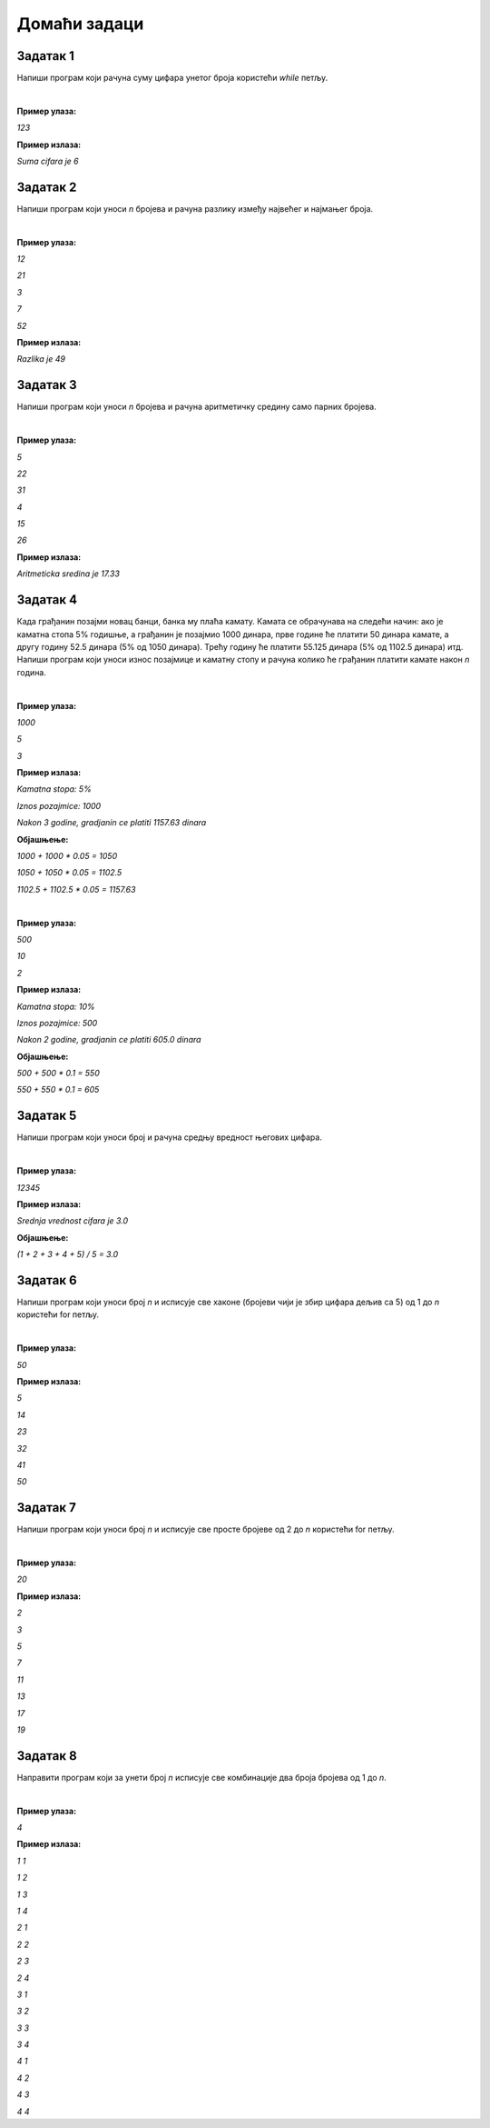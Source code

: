 Домаћи задаци
=============

Задатак 1
----------

Напиши програм који рачуна суму цифара унетог броја користећи `while` петљу.

|

**Пример улаза:**

`123`

**Пример излаза:**

`Suma cifara je 6`



Задатак 2
----------

Напиши програм који уноси `n` бројева и рачуна разлику између највећег и најмањег броја.

|

**Пример улаза:**

`12`

`21`

`3`

`7`

`52`

**Пример излаза:**

`Razlika je 49`



Задатак 3
----------

Напиши програм који уноси `n` бројева и рачуна аритметичку средину само парних бројева.

|

**Пример улаза:**

`5`

`22`

`31`

`4`

`15`

`26`

**Пример излаза:**

`Aritmeticka sredina je 17.33`



Задатак 4
----------

Када грађанин позајми новац банци, банка му плаћа камату. 
Камата се обрачунава на следећи начин: ако је каматна стопа 5% годишње, 
а грађанин је позајмио 1000 динара, прве године ће платити 50 динара камате, 
а другу годину 52.5 динара (5% од 1050 динара). Трећу годину ће платити 55.125 динара 
(5% од 1102.5 динара) итд. Напиши програм који уноси износ позајмице и каматну стопу и 
рачуна колико ће грађанин платити камате након `n` година.

|

**Пример улаза:**

`1000`

`5`

`3`

**Пример излаза:**

`Kamatna stopa: 5%`

`Iznos pozajmice: 1000`

`Nakon 3 godine, gradjanin ce platiti 1157.63 dinara`

**Објашњење:** 

`1000 + 1000 * 0.05 = 1050`

`1050 + 1050 * 0.05 = 1102.5`

`1102.5 + 1102.5 * 0.05 = 1157.63`

|

**Пример улаза:**

`500`

`10`

`2`

**Пример излаза:**

`Kamatna stopa: 10%`

`Iznos pozajmice: 500`

`Nakon 2 godine, gradjanin ce platiti 605.0 dinara`

**Објашњење:** 

`500 + 500 * 0.1 = 550`

`550 + 550 * 0.1 = 605`



Задатак 5
----------

Напиши програм који уноси број и рачуна средњу вредност његових цифара.

|

**Пример улаза:**

`12345`

**Пример излаза:**

`Srednja vrednost cifara je 3.0`

**Објашњење:** 

`(1 + 2 + 3 + 4 + 5) / 5 = 3.0`



Задатак 6
----------

Напиши програм који уноси број `n` и исписује све хаконе 
(бројеви чији је збир цифара дељив са 5) од 1 до `n` користећи for петљу.

|

**Пример улаза:**

`50`

**Пример излаза:**

`5`

`14`
    
`23`

`32`

`41`

`50`



Задатак 7
----------

Напиши програм који уноси број `n` и исписује све просте бројеве од 2 до `n` користећи for петљу.

|

**Пример улаза:**

`20`

**Пример излаза:**

`2`

`3`

`5`

`7`

`11`

`13`

`17`

`19`



Задатак 8
----------

Направити програм који за унети број `n` исписује све комбинације два броја бројева од 1 до `n`.

|

**Пример улаза:**

`4`

**Пример излаза:**

`1 1`

`1 2`

`1 3`

`1 4`

`2 1`

`2 2`

`2 3`

`2 4`

`3 1`

`3 2`

`3 3`

`3 4`

`4 1`

`4 2`

`4 3`

`4 4`


